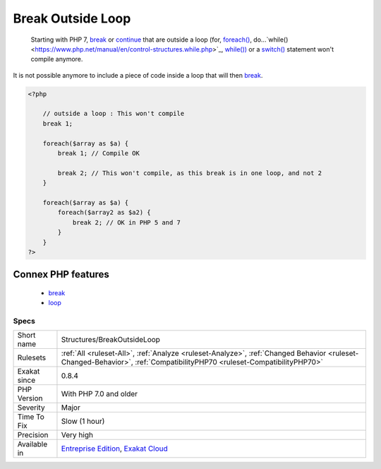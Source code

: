 .. _structures-breakoutsideloop:

.. _break-outside-loop:

Break Outside Loop
++++++++++++++++++

  Starting with PHP 7, `break <https://www.php.net/manual/en/control-structures.break.php>`_ or `continue <https://www.php.net/manual/en/control-structures.continue.php>`_ that are outside a loop (for, `foreach() <https://www.php.net/manual/en/control-structures.foreach.php>`_, do...`while() <https://www.php.net/manual/en/control-structures.while.php>`_, `while()) <https://www.php.net/manual/en/control-structures.while.php>`_ or a `switch() <https://www.php.net/manual/en/control-structures.switch.php>`_ statement won't compile anymore.

It is not possible anymore to include a piece of code inside a loop that will then `break <https://www.php.net/manual/en/control-structures.break.php>`_.

.. code-block:: php
   
   <?php
   
       // outside a loop : This won't compile
       break 1; 
       
       foreach($array as $a) {
           break 1; // Compile OK
   
           break 2; // This won't compile, as this break is in one loop, and not 2
       }
   
       foreach($array as $a) {
           foreach($array2 as $a2) {
               break 2; // OK in PHP 5 and 7
           }
       }
   ?>
Connex PHP features
-------------------

  + `break <https://php-dictionary.readthedocs.io/en/latest/dictionary/break.ini.html>`_
  + `loop <https://php-dictionary.readthedocs.io/en/latest/dictionary/loop.ini.html>`_


Specs
_____

+--------------+------------------------------------------------------------------------------------------------------------------------------------------------------------------------+
| Short name   | Structures/BreakOutsideLoop                                                                                                                                            |
+--------------+------------------------------------------------------------------------------------------------------------------------------------------------------------------------+
| Rulesets     | :ref:`All <ruleset-All>`, :ref:`Analyze <ruleset-Analyze>`, :ref:`Changed Behavior <ruleset-Changed-Behavior>`, :ref:`CompatibilityPHP70 <ruleset-CompatibilityPHP70>` |
+--------------+------------------------------------------------------------------------------------------------------------------------------------------------------------------------+
| Exakat since | 0.8.4                                                                                                                                                                  |
+--------------+------------------------------------------------------------------------------------------------------------------------------------------------------------------------+
| PHP Version  | With PHP 7.0 and older                                                                                                                                                 |
+--------------+------------------------------------------------------------------------------------------------------------------------------------------------------------------------+
| Severity     | Major                                                                                                                                                                  |
+--------------+------------------------------------------------------------------------------------------------------------------------------------------------------------------------+
| Time To Fix  | Slow (1 hour)                                                                                                                                                          |
+--------------+------------------------------------------------------------------------------------------------------------------------------------------------------------------------+
| Precision    | Very high                                                                                                                                                              |
+--------------+------------------------------------------------------------------------------------------------------------------------------------------------------------------------+
| Available in | `Entreprise Edition <https://www.exakat.io/entreprise-edition>`_, `Exakat Cloud <https://www.exakat.io/exakat-cloud/>`_                                                |
+--------------+------------------------------------------------------------------------------------------------------------------------------------------------------------------------+



